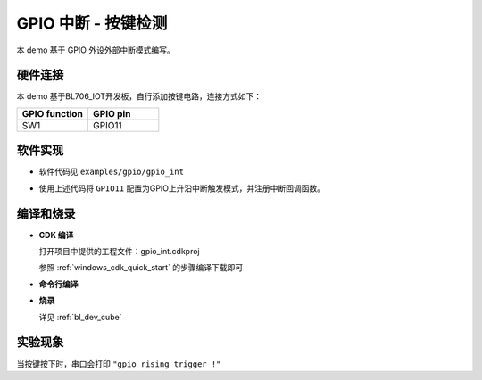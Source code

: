 GPIO 中断 - 按键检测
====================

本 demo 基于 GPIO 外设外部中断模式编写。

硬件连接
-----------------------------

本 demo 基于BL706_IOT开发板，自行添加按键电路，连接方式如下：

.. list-table::
    :widths: 30 30
    :header-rows: 1

    * - GPIO function
      - GPIO pin
    * - SW1
      - GPIO11

.. figure:: img/button_sch.png
    :alt:

软件实现
-----------------------------

-  软件代码见 ``examples/gpio/gpio_int``

.. code-block:: C
    :linenos:

    static void gpio11_int_callback(uint32_t pin)
    {
        MSG("gpio rising trigger !\r\n");
    }

    gpio_set_mode(GPIO_PIN_11,GPIO_SYNC_RISING_TRIGER_INT_MODE);
    gpio_attach_irq(GPIO_PIN_11,gpio11_int_callback);
    gpio_irq_enable(GPIO_PIN_11,ENABLE);

-  使用上述代码将 ``GPIO11`` 配置为GPIO上升沿中断触发模式，并注册中断回调函数。

编译和烧录
-----------------------------

-  **CDK 编译**

   打开项目中提供的工程文件：gpio_int.cdkproj

   参照 :ref:`windows_cdk_quick_start` 的步骤编译下载即可

-  **命令行编译**

.. code-block:: bash
   :linenos:

    $ cd <sdk_path>/bl_mcu_sdk
    $ make BOARD=bl706_iot APP=gpio_int

-  **烧录**

   详见 :ref:`bl_dev_cube`


实验现象
-----------------------------

当按键按下时，串口会打印 ``"gpio rising trigger !"``